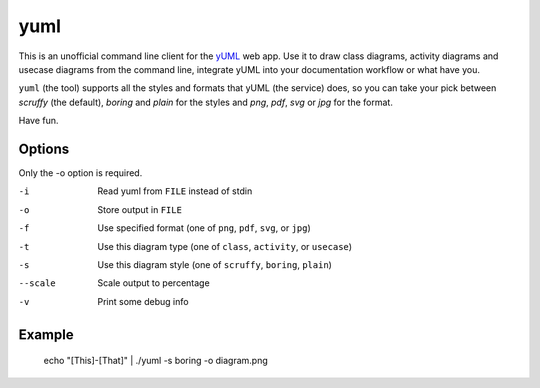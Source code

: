 ====
yuml
====

This is an unofficial command line client for the `yUML <http://yuml.me>`_ web
app. Use it to draw class diagrams, activity diagrams and usecase diagrams
from the command line, integrate yUML into your documentation workflow or what
have you.

``yuml`` (the tool) supports all the styles and formats that yUML (the service)
does, so you can take your pick between *scruffy* (the default), *boring* and
*plain* for the styles and *png*, *pdf*, *svg* or *jpg* for the format.

Have fun.

Options
-------

Only the -o option is required.

-i       Read yuml from ``FILE`` instead of stdin  
-o       Store output in ``FILE``  
-f       Use specified format (one of ``png``, ``pdf``, ``svg``, or ``jpg``)  
-t       Use this diagram type (one of ``class``, ``activity``, or ``usecase``)  
-s       Use this diagram style (one of ``scruffy``, ``boring``, ``plain``)  
--scale  Scale output to percentage  
-v       Print some debug info

Example
-------

    echo "[This]-[That]" | ./yuml -s boring -o diagram.png
